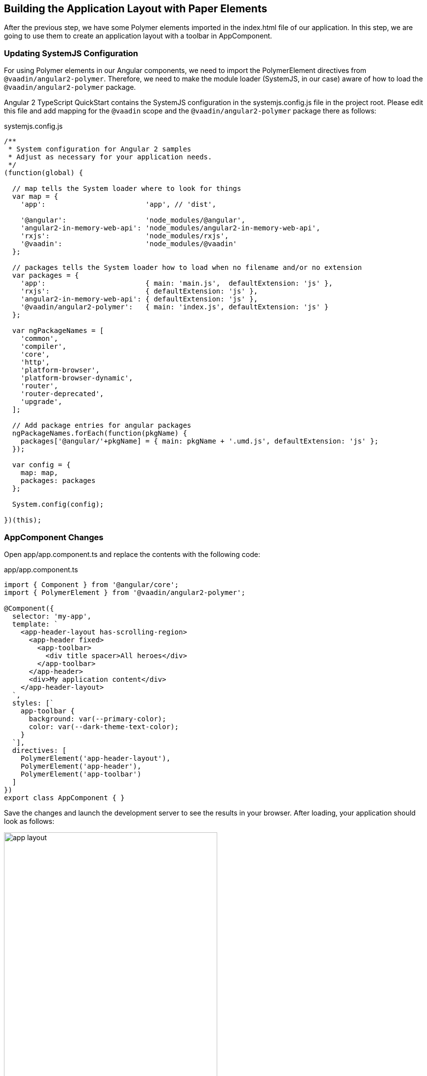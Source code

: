 [[vaadin-angular2-polymer.tutorial.layout]]
== Building the Application Layout with Paper Elements

After the previous step, we have some Polymer elements imported in the [filename]#index.html# file of our application. In this step, we are going to use them to create an application layout with a toolbar in [classname]#AppComponent#.

=== Updating SystemJS Configuration

For using Polymer elements in our Angular components, we need to import the [classname]#PolymerElement# directives from `@vaadin/angular2-polymer`. Therefore, we need to make the module loader (SystemJS, in our case) aware of how to load the `@vaadin/angular2-polymer` package.

Angular 2 TypeScript QuickStart contains the SystemJS configuration in the [filename]#systemjs.config.js# file in the project root. Please edit this file and add mapping for the `@vaadin` scope and the `@vaadin/angular2-polymer` package there as follows:

[source,javascript]
.[filename]#systemjs.config.js#
----
/**
 * System configuration for Angular 2 samples
 * Adjust as necessary for your application needs.
 */
(function(global) {

  // map tells the System loader where to look for things
  var map = {
    'app':                        'app', // 'dist',

    '@angular':                   'node_modules/@angular',
    'angular2-in-memory-web-api': 'node_modules/angular2-in-memory-web-api',
    'rxjs':                       'node_modules/rxjs',
    '@vaadin':                    'node_modules/@vaadin'
  };

  // packages tells the System loader how to load when no filename and/or no extension
  var packages = {
    'app':                        { main: 'main.js',  defaultExtension: 'js' },
    'rxjs':                       { defaultExtension: 'js' },
    'angular2-in-memory-web-api': { defaultExtension: 'js' },
    '@vaadin/angular2-polymer':   { main: 'index.js', defaultExtension: 'js' }
  };

  var ngPackageNames = [
    'common',
    'compiler',
    'core',
    'http',
    'platform-browser',
    'platform-browser-dynamic',
    'router',
    'router-deprecated',
    'upgrade',
  ];

  // Add package entries for angular packages
  ngPackageNames.forEach(function(pkgName) {
    packages['@angular/'+pkgName] = { main: pkgName + '.umd.js', defaultExtension: 'js' };
  });

  var config = {
    map: map,
    packages: packages
  };

  System.config(config);

})(this);
----

=== AppComponent Changes

Open [filename]#app/app.component.ts# and replace the contents with the following code:

[source,typescript]
.[filename]#app/app.component.ts#
----
import { Component } from '@angular/core';
import { PolymerElement } from '@vaadin/angular2-polymer';

@Component({
  selector: 'my-app',
  template: `
    <app-header-layout has-scrolling-region>
      <app-header fixed>
        <app-toolbar>
          <div title spacer>All heroes</div>
        </app-toolbar>
      </app-header>
      <div>My application content</div>
    </app-header-layout>
  `,
  styles: [`
    app-toolbar {
      background: var(--primary-color);
      color: var(--dark-theme-text-color);
    }
  `],
  directives: [
    PolymerElement('app-header-layout'),
    PolymerElement('app-header'),
    PolymerElement('app-toolbar')
  ]
})
export class AppComponent { }
----

Save the changes and launch the development server to see the results in your browser. After loading, your application should look as follows:

[[figure.vaadin-angular2-polymer.tutorial.app-layout]]
.The empty application layout
image::img/app-layout.png[width="432",height="644"]

Now your application has a layout made by using the [elementname]#app-header-layout#, [elementname]#app-header#, and [elementname]#app-toolbar# elements.

=== Elements Used in This Step

[elementname]#app-header-layout#:: The application layout that consists of the [elementname]#app-header# element and the main contents. In our case, it adds a scrollable container for the application contents as well.

[elementname]#app-header#:: Acts as a header in the application layout. The header is fixed in our application.

[elementname]#app-toolbar#:: Provides a toolbar wrapper.

[NOTE]
.The [elementname]#app-layout# Elements are Design-Agnostic
====
Polymer elements from the [elementname]#app-layout# set, including [elementname]#app-toolbar# that we use, are design-agnostic. They do not have Material Design look by default. We need to adjust [elementname]#app-toolbar# styles a bit.

Therefore, we added color rules for the [elementname]#app-toolbar# in the styles of the [classname]#AppComponent#. We reuse the color values of default theme from [elementname]#paper-styles#.

Apart from the colors, it inherits the font family declared for the body. We have already declared our font settings for the body in the [filename]#index.html# file earlier during this step.
====

[IMPORTANT]
.The [classname]#PolymerElement# Directives
====
In order to enable all features of Polymer elements used inside your Angular component templates, remember to import [classname]#PolymerElement# in the component file and add `PolymerElement('element-name')` line for each Polymer element that you use to the [propertyname]#directives# array of your component metadata.
====

